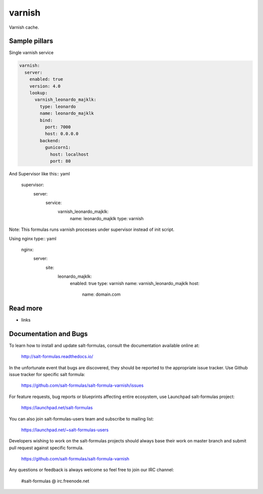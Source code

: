 
=======
varnish
=======

Varnish cache.

Sample pillars
==============

Single varnish service

.. code-block:: yaml

    varnish:
      server:
        enabled: true
        version: 4.0
        lookup:
          varnish_leonardo_majklk:
            type: leonardo
            name: leonardo_majklk
            bind:
              port: 7000
              host: 0.0.0.0
            backend:
              gunicorn1:
                host: localhost
                port: 80

And Supervisor like this:: yaml

    supervisor:
      server:
        service:
          varnish_leonardo_majklk:
            name: leonardo_majklk
            type: varnish

Note: This formulas runs varnish processes under supervisor instead of init script.

Using nginx type:: yaml

    nginx:
      server:
        site:
          leonardo_majklk:
            enabled: true
            type: varnish
            name: varnish_leonardo_majklk
            host:
              name: domain.com

Read more
=========

* links

Documentation and Bugs
======================

To learn how to install and update salt-formulas, consult the documentation
available online at:

    http://salt-formulas.readthedocs.io/

In the unfortunate event that bugs are discovered, they should be reported to
the appropriate issue tracker. Use Github issue tracker for specific salt
formula:

    https://github.com/salt-formulas/salt-formula-varnish/issues

For feature requests, bug reports or blueprints affecting entire ecosystem,
use Launchpad salt-formulas project:

    https://launchpad.net/salt-formulas

You can also join salt-formulas-users team and subscribe to mailing list:

    https://launchpad.net/~salt-formulas-users

Developers wishing to work on the salt-formulas projects should always base
their work on master branch and submit pull request against specific formula.

    https://github.com/salt-formulas/salt-formula-varnish

Any questions or feedback is always welcome so feel free to join our IRC
channel:

    #salt-formulas @ irc.freenode.net
